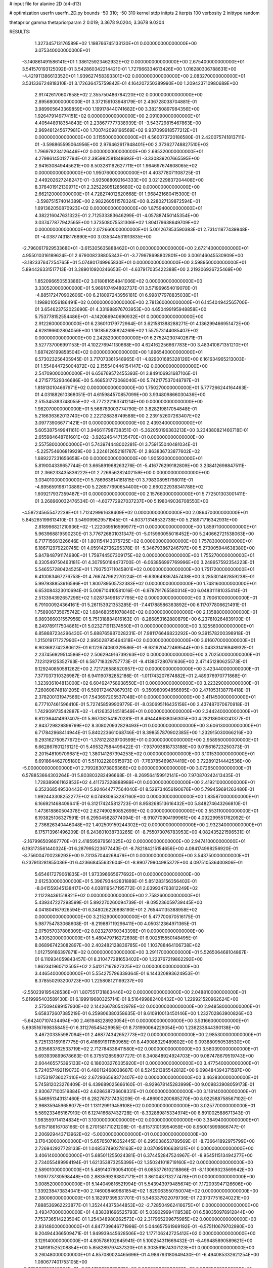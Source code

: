 # input file for alanine 2D (d4-d13)

# optimization
userfn       userfn_2D.py
bounds       -50 310; -50 310
kernel       stdp
initpts      2
iterpts      100
verbosity    2
inittype     random

thetaprior gamma
thetapriorparam 2 0.019; 3.3678 9.0204; 3.3678 9.0204

RESULTS:
  1.327345713176589E+02  1.198766745133130E+01  0.000000000000000E+00       3.075340000000000E+01
 -3.140861491586141E+01  1.386125923462932E+02  0.000000000000000E+00       2.675400000000000E+01       3.541570193125092E-01  3.542860342214421E-01       1.727966334613426E+00  1.016280306788631E+00
 -4.421911386613352E+01  1.939627458393301E+02  0.000000000000000E+00       2.083270000000000E+01       3.531336724818310E-01  3.172636475759842E-01       4.164207250389990E+00  1.209423710980689E+00
  2.917426170607658E+02  2.355750486784220E+02  0.000000000000000E+00       2.895680000000000E+01       3.372159103948179E-01  2.436728038704881E-01       3.989905643369859E+00  1.199178440741682E+00
  3.382150897984356E+00  1.926479149774151E+02  0.000000000000000E+00       2.091090000000000E+01       4.405448918354843E-01  2.238677777338939E-01      -3.543729815467863E+00  2.969481245677981E+00
  1.700742098196569E+02  9.937099918577212E+01  0.000000000000000E+00       3.115500000000000E+01       4.560073720186580E-01  2.420075741813711E-01      -3.598865595064956E+00  2.976462617948401E+00
  2.373627748827510E+02  1.796978234126446E+02  0.000000000000000E+00       2.695320000000000E+01       4.279861450127794E-01  2.395982581848693E-01      -3.330839207665595E+00  2.941630849445621E+00
  8.503281192627711E+01  1.964697674608065E+02  0.000000000000000E+00       1.950760000000000E+01       4.403778071108725E-01  2.449202627248247E-01      -3.935088092164333E+00  3.021229837204408E+00
  8.378401912130971E+01  2.325226051285680E+02  0.000000000000000E+00       2.662120000000000E+01       4.728274012620668E-01  1.968421680415300E-01      -3.598751574014389E+00  2.982260511578324E+00
  8.228027139872594E+01  1.691362050870923E+02  0.000000000000000E+00       1.875940000000000E+01       4.382216047631322E-01  2.712533383646299E-01      -4.057887450145354E+00  3.037477877942565E+00
  1.373508075531306E+02  1.804179638649709E+02  0.000000000000000E+00       2.072660000000000E+01       5.001267853590383E-01  2.731411877439848E-01      -4.038774318176890E+00  3.035344531913835E+00
 -2.796061792953368E+01 -3.615305635888462E+01  0.000000000000000E+00       2.672140000000000E+01       4.955010316189624E-01  2.679008238805343E-01      -3.779978698802801E+00  3.006146045530909E+00
 -3.182337647254765E+01  5.074801749965830E+01  0.000000000000000E+00       3.598950000000000E+01       5.894426331517713E-01  3.289010920246653E-01      -4.637917035422388E+00  2.219206926725469E+00
  1.852096650553386E+02  3.018081654841006E+02  0.000000000000000E+00       3.330520000000000E+01       5.969107494802737E-01  3.571969654019070E-01      -4.885172470902606E+00  6.218097243956181E-01
  6.998177978835038E+01  1.198801056186491E+02  0.000000000000000E+00       2.781360000000000E+01       6.145404942565700E-01  3.654623752023690E-01       4.331988976703953E+00  4.650499195948858E+00
  5.753778152554486E+01 -4.142086940690932E+01  0.000000000000000E+00       2.912260000000000E+01       6.236010179772964E-01  3.621581388288271E-01       4.136299466951472E+00  4.628196602804056E+00
  1.181856236824269E+02  1.557573144085407E+02  0.000000000000000E+00       2.242820000000000E+01       6.275242307402671E-01  3.527737006991153E-01       4.102276941130668E+00  4.624162256667783E+00
  3.483410671351210E+01  1.687426199858504E+02  0.000000000000000E+00       1.896540000000000E+01       6.573023256405945E-01  3.717073361648965E-01      -4.829001685328126E+00  6.161634965213003E-01
  1.554844725004872E+02  2.155540446154147E+02  0.000000000000000E+00       2.547090000000000E+01       6.656769572455393E-01  3.849106931687106E-01       4.271577529346686E+00  5.468531772068040E+00
  5.742177537048797E+01  1.818130104667971E+02  0.000000000000000E+00       1.750270000000000E+01       5.777266244164463E-01  4.031882610368051E-01       4.615984570857099E+00  3.934809866030436E+00
  2.515345393748055E+02 -3.777222163741214E+00  0.000000000000000E+00       1.982070000000000E+01       5.568783003774790E-01  3.828219817054848E-01       5.218636362013740E+00  2.222128838749588E+00
  2.239152607263407E+02  3.097739066771421E+01  0.000000000000000E+00       2.439340000000000E+01       5.605387549941161E-01  3.946611798738351E-01      -5.362050196383213E+00  3.234380821460718E-01
  2.655984648761601E+02 -3.926246447135470E+01  0.000000000000000E+00       2.557580000000000E+01       5.743974448002281E-01  3.759155040481034E-01      -5.225754606819929E+00  3.224612652181787E-01
  2.863836733877602E+02  1.689227231656658E+00  0.000000000000000E+00       1.905930000000000E+01       5.819004339657744E-01  3.665891968263276E-01      -5.416776299182809E+00  3.238412698847511E-01
  2.366233435836222E+01  2.726956282402159E+00  0.000000000000000E+00       3.034010000000000E+01       5.786963614181815E-01  3.798308951798011E-01      -4.895659198710886E+00  5.226977690654400E+00
  2.660222938341788E+02  1.609217937359487E+01  0.000000000000000E+00       2.157660000000000E+01       5.772501303001411E-01  3.268960032476534E-01      -4.607772927037237E+00  5.198049036708550E+00
 -4.587245655472239E+01  1.712429961638409E+02  0.000000000000000E+00       2.086470000000000E+01       5.845265199613410E-01  3.549099629571945E-01      -4.803713148532738E+00  5.218971716342931E+00
  2.818996821210936E+02 -1.222069516599977E+01  0.000000000000000E+00       1.859710000000000E+01       5.963968819590230E-01  3.776726801031347E-01      -5.015960055016452E+00  5.240662721538063E+00
  6.717715661326646E+01  1.801154143075725E+02  0.000000000000000E+00       1.757830000000000E+01       6.186712979220745E-01  4.059142736295378E-01      -5.346793867246797E+00  5.273005944638380E+00
  5.847848791174980E+01  1.759744507309175E+02  0.000000000000000E+00       1.755270000000000E+01       6.330549750463181E-01  4.307950164473700E-01      -6.063856997769996E+00  3.248957592354223E-01
  5.546557280424525E+01  1.793750711045801E+02  0.000000000000000E+00       1.751720000000000E+01       6.410083467276753E-01  4.766747962270224E-01      -6.630649367457438E+00  3.285301462859238E-01
  5.997938853616596E+01  1.800789505732383E+02  0.000000000000000E+00       1.748160000000000E+01       6.653084323010694E-01  5.009710410581016E-01      -6.978791765580314E+00  6.048311181035414E-01
  2.513394392657296E+02  1.028734991817795E+02  0.000000000000000E+00       3.790610000000000E+01       6.791000924364161E-01  5.261153921353285E-01      -7.441788586363892E+00  6.117077806621491E-01
  1.758906735675742E+02  1.684680551078846E+02  0.000000000000000E+00       2.135880000000000E+01       6.989366031557956E-01  5.751318884816163E-01      -8.286853162880879E+00  6.237810264839100E-01
  8.249789117504861E+01  5.023271911374550E+01  0.000000000000000E+00       3.325580000000000E+01       6.858687234296430E-01  5.688765987028231E-01       7.981176646823292E+00  9.391578200398918E-01
  1.215019171727990E+02  2.995028795464318E+02  0.000000000000000E+00       3.616070000000000E+01       6.903682742380612E-01  6.122674060329586E-01      -8.631620472469544E+00  5.043331416948932E-01
  2.237456929514586E+02  2.506294916739263E+02  0.000000000000000E+00       3.702500000000000E+01       7.123129125352763E-01  6.587718329757773E-01      -9.413807280761636E+00  2.471451280625573E-01
  9.129240850581262E+00  2.721726588520957E+02  0.000000000000000E+00       3.423440000000000E+01       7.377037310326987E-01  6.941190782852186E-01      -1.011743207674882E+01  2.489376970771868E-01
  1.323936104813000E+02  6.604924758938550E+01  0.000000000000000E+00       3.223290000000000E+01       7.260606748181205E-01  6.509172467867931E-01      -9.350980994856695E+00  2.471053138778418E-01
  2.378200131947566E+01  7.543697205537048E+01  0.000000000000000E+00       3.411450000000000E+01       6.777107461596410E-01  5.727458599909779E-01      -8.030695116435156E+00  2.437487070670918E-01
  1.742909173542887E+02 -1.412635214518549E+01  0.000000000000000E+00       2.344240000000000E+01       6.812364414997407E-01  5.867082541670281E-01       8.494446638056305E+00  4.282186063241377E-01
  2.943729828899799E+02  8.308020932829493E+01  0.000000000000000E+00       3.606130000000000E+01       6.717842968414944E-01  5.840223661068746E-01       8.398557870902385E+00  1.232915030066216E+00
  9.293162750577672E+01 -1.378122839700599E+01  0.000000000000000E+00       2.958950000000000E+01       6.662867601216121E-01  5.495327584499422E-01      -7.937093818733188E+00  9.015616723250373E-01
  2.201548109709681E+02  1.380141267394253E+02  0.000000000000000E+00       3.101530000000000E+01       6.691864462705180E-01  5.511022280615973E-01      -7.763785469674419E+00  3.722891214442536E+00
 -5.000000000000000E+01  2.799283073806366E+02  0.000000000000000E+00       3.072650000000000E+01       6.578853664303264E-01  5.803803282496668E-01      -8.269564159912141E+00  7.970870242413435E-01
  1.728389061162853E+02  4.411737328888989E+01  0.000000000000000E+00       2.419210000000000E+01       6.352368549530443E-01  5.924644777564040E-01       8.529734656190676E+00  5.799459691263480E-01
  1.992443308252277E+02  6.074930953287160E+00  0.000000000000000E+00       1.835870000000000E+01       6.166921468409641E-01  6.312174245812723E-01       8.958268513616432E+00  5.848274643266810E-01
  1.473618860504378E+02  2.627490280852699E+02  0.000000000000000E+00       3.553110000000000E+01       6.193825106327591E-01  6.295045828774094E-01      -8.910770904199961E+00  4.092299551762092E-01
  2.736826340446048E+02  1.402509159244302E+02  0.000000000000000E+00       2.932340000000000E+01       6.175713961496209E-01  6.243601038733265E-01      -8.755073076783953E+00  4.082435221596531E-01
 -2.167996509697770E+01  2.418595979561025E+02  0.000000000000000E+00       2.947410000000000E+01       6.193173561440324E-01  6.287995223677443E-01      -8.782184215154656E+00  4.084174998256920E-01
 -8.756004700236293E+00  9.731357044268479E+01  0.000000000000000E+00       3.543750000000000E+01       6.237913281855036E-01  6.423668455632604E-01      -8.990779904985372E+00  4.097510536400806E-01
  5.654617279061835E+01  1.973396665677692E+01  0.000000000000000E+00       2.612530000000000E+01       5.396793442831889E-01  5.851283156356402E-01      -8.041559345138417E+00  4.038119547195772E-01
  2.039934763812249E+02  2.112284361518821E+02  0.000000000000000E+00       2.758260000000000E+01       5.439347227298599E-01  5.892270260094739E-01      -8.095236059739445E+00  4.041804167926594E-01
  6.348026226898190E+01  2.765441135388958E+02  0.000000000000000E+00       3.215290000000000E+01       5.477700670516175E-01  5.987754783068608E-01      -8.219887119296411E+00  4.050312364971365E-01
  2.075057037808309E+02  8.023278760343398E+01  0.000000000000000E+00       3.430520000000000E+01       5.480479716272698E-01  6.002515550148495E-01       8.068967423082897E+00  2.402482128836785E+00
  1.103788464106738E+02  1.012759166397871E+02  0.000000000000000E+00       3.291170000000000E+01       5.526506468104867E-01  6.110934059843457E-01       8.310477281653402E+00  1.223767219862292E+00
  1.862341960712505E+02  2.541217167927325E+02  0.000000000000000E+00       3.446540000000000E+01       5.554275796339364E-01  6.144320893624953E-01       8.378550293200723E+00  1.225808121169237E+00
 -2.550239195428536E+01  1.807551731863446E+02  0.000000000000000E+00       2.048810000000000E+01       5.619995403589130E-01  6.199919680325714E-01       8.516499882406432E+00  1.229921520962624E+00
  2.575094689157930E+02  2.144266780542978E+02  0.000000000000000E+00       2.948580000000000E+01       5.658372607385219E-01  6.259806380358635E-01       8.610910013450146E+00  1.232702863900826E+00
 -5.642407107434494E+00  2.461948228920054E+01  0.000000000000000E+00       3.531660000000000E+01       5.693516769835845E-01  6.311276545429955E-01       8.731990064229054E+00  1.236233644390138E+00
  3.467203355987094E+01  2.468774342652773E+02  0.000000000000000E+00       2.985300000000000E+01       5.725133169167775E-01  6.416691911150965E-01       8.449086329489802E+00  9.093880950538530E+00
  2.635683762533719E+02  2.712784336411580E+02  0.000000000000000E+00       3.580390000000000E+01       5.693939899678663E-01  6.375512859807727E-01       8.340848924924703E+00  9.087478679519743E+00
  2.604465575395133E+02  6.186003276035920E+01  0.000000000000000E+00       3.477540000000000E+01       5.724057492119073E-01  6.480112468038687E-01       8.524521385542812E+00  9.098484394371587E+00
  1.075319736027410E+02  2.672936568372407E+02  0.000000000000000E+00       3.462830000000000E+01       5.745812023276409E-01  6.439689025666160E-01      -8.929678145283999E+00  9.009833908059173E-01
  2.930677100519884E+02  4.628638726608331E+01  0.000000000000000E+00       3.118140000000000E+01       5.546951343131460E-01  6.282767317435209E-01      -8.486900200685270E+00  8.922588758567102E-01
  2.968359459658077E+01  1.131129919459108E+02  0.000000000000000E+00       3.025770000000000E+01       5.589233465167910E-01  6.127416687432728E-01      -8.332889815334974E+00  8.891002588671343E-01
  1.983559714134834E+01  3.100000000000000E+02  0.000000000000000E+00       3.384940000000000E+01       5.615718616708166E-01  6.270158171021208E-01      -8.615731013954059E+00  8.950015999866747E-01
  2.206929443713962E+02 -5.000000000000000E+01  0.000000000000000E+00       3.170430000000000E+01       5.657650716352445E-01  6.295038653789569E-01      -8.736641892975799E+00  2.726942927728133E-01
  1.048537490278163E+02  3.037095106638131E+01  0.000000000000000E+00       3.406140000000000E+01       5.685011255024381E-01  6.374452847524967E-01      -8.954511513494277E+00  2.734055489994194E-01
  1.621353873255399E+02  1.350241018719160E+02  0.000000000000000E+00       2.589010000000000E+01       5.489140760054100E-01  6.085377610218866E-01      -8.113069323569942E+00  1.909773730598448E+00
  2.883599263807171E+01  3.861043713277478E+01  0.000000000000000E+00       3.008520000000000E+01       5.144049816521994E-01  5.543943979485674E-01       7.172093947126606E+00  1.339238473834041E+00
  2.746008469681854E+02  1.829063550150074E+02  0.000000000000000E+00       2.380060000000000E+01       5.182917395331701E-01  5.546337922079736E-01       7.237377516240221E+00  7.888536962223877E-01
  1.352444375344853E+02 -2.728504962416675E+01  0.000000000000000E+00       3.493470000000000E+01       4.838381696525793E-01  5.039029994119538E-01       6.580350978912844E+00  7.753736514223504E-01
  1.254348980262573E+02  2.317965209675985E+02  0.000000000000000E+00       2.931480000000000E+01       4.847739646771998E-01  5.044657561969192E-01      -6.575110679702990E+00  9.204944366509471E-01
  1.949939445628506E+02  1.177106242725412E+02  0.000000000000000E+00       3.129140000000000E+01       4.805786102645941E-01  5.100254311669432E-01      -6.499485890589621E+00  2.149181525208854E+00
  5.858289797437320E+01  8.303561674307123E+01  0.000000000000000E+00       3.260480000000000E+01       4.857080024465696E-01  4.986793180649430E-01      -6.494085332621254E+00  1.080677401753105E+00
 -2.795367658746664E+01 -3.334738828232876E+00  0.000000000000000E+00       2.833650000000000E+01       4.867570069228713E-01  4.951907118130459E-01      -6.463540787306107E+00  1.079651418830170E+00
  2.059816591792134E+02 -2.628231375842103E+01  0.000000000000000E+00       2.428010000000000E+01       4.891011441014292E-01  4.954334457920394E-01      -6.441915388536801E+00  1.770278597410854E+00
  8.932646749404675E+01 -5.000000000000000E+01  0.000000000000000E+00       3.128990000000000E+01       4.908115813242657E-01  4.749176795610405E-01       6.296799200204341E+00  4.512666360003474E-01
  3.045777058464266E+02  1.154306677007710E+02  0.000000000000000E+00       3.229240000000000E+01       4.915499506054523E-01  4.766221522979759E-01      -6.255879847635963E+00  1.042151276849555E+00
  2.982081841748738E+02  3.100000000000000E+02  0.000000000000000E+00       2.560270000000000E+01       4.924646933387122E-01  4.779238633993902E-01      -6.313017966740903E+00  4.121227669373276E-01
  1.360369695640531E+02  1.149800360588163E+02  0.000000000000000E+00       3.025050000000000E+01       4.959280459902406E-01  4.782118775910803E-01      -6.336428766134969E+00  4.629390230600977E-01
  2.091585625865419E+02  2.773418577557086E+02  0.000000000000000E+00       3.713780000000000E+01       4.962246449822001E-01  4.817326384210409E-01      -6.256420549469582E+00  1.817637727547298E+00
 -1.705294323741956E+01  2.924703766962258E+02  0.000000000000000E+00       3.215640000000000E+01       4.941488164924954E-01  4.691034050097614E-01       6.157463103722880E+00  7.535171635296275E-01
  9.236733004253994E+00  2.282743564427869E+02  0.000000000000000E+00       2.710940000000000E+01       4.955677474084079E-01  4.701568948570529E-01       6.170307711034997E+00  7.538094163139123E-01
  1.971191046496541E+02  5.431354069220905E+01  0.000000000000000E+00       2.787040000000000E+01       4.978888917145320E-01  4.714812372572478E-01       6.197057601649066E+00  7.544172230531920E-01
  2.234934095238947E+00  1.313649742073200E+02  0.000000000000000E+00       2.818190000000000E+01       4.989670259986019E-01  4.730230251757233E-01       6.216240182825472E+00  7.548516347576701E-01
  1.795702036105665E+00 -2.265436518961955E+01  0.000000000000000E+00       3.336250000000000E+01       4.660900977638680E-01  4.873696220501349E-01       6.146359783810497E+00  7.532754785664448E-01
  2.057180131832918E+02  1.651779943173806E+02  0.000000000000000E+00       2.488440000000000E+01       4.681426790459886E-01  4.887214293950422E-01      -6.128885305298941E+00  1.295485919173527E+00
  2.416136972397211E+02  2.855298470550766E+02  0.000000000000000E+00       3.680280000000000E+01       4.705605067982582E-01  4.860272454724247E-01       6.202868877556861E+00  2.275551991916856E-01
  5.035969748661439E+01 -1.401209542372409E+01  0.000000000000000E+00       2.604560000000000E+01       4.716021898185769E-01  4.824389426640546E-01       6.185607761687332E+00  2.678364278423796E-01
  1.538546014470618E+02  3.030312129084474E+02  0.000000000000000E+00       3.565000000000000E+01       4.759634660959884E-01  4.771455084169721E-01       6.174811531690516E+00  2.677882443707726E-01
  1.020832809380586E+02  1.300112639745398E+02  0.000000000000000E+00       2.718190000000000E+01       4.775191424406391E-01  4.791820908165746E-01      -6.162927394960170E+00  8.325744552360849E-01
 -4.099406617203290E+01  2.576686892408111E+01  0.000000000000000E+00       3.077620000000000E+01       4.680717957020986E-01  4.629233707898408E-01       5.869335608864957E+00  1.252082660524092E+00
 -3.865326541548572E+01  8.892728703623594E+01  0.000000000000000E+00       3.621950000000000E+01       4.669628089331136E-01  4.632529652085313E-01       5.842513964967639E+00  1.471799446257325E+00
  1.002861458741849E+02  7.023547871813642E+01  0.000000000000000E+00       3.467820000000000E+01       4.716041339536178E-01  4.613988515005207E-01      -5.950300757542519E+00  5.868677599424975E-01
  2.499619541425624E+02  1.567894789580085E+02  0.000000000000000E+00       2.852080000000000E+01       4.711837775522935E-01  4.630613103908869E-01       5.988693473368384E+00  1.580346211417891E-01
  1.689134314569236E+02  6.990302673219695E+01  0.000000000000000E+00       2.959010000000000E+01       4.688727143388430E-01  4.661868191043857E-01      -5.592289493038659E+00  4.864990205868604E+00
 -2.266086718338424E+01  2.151712098138056E+02  0.000000000000000E+00       2.414300000000000E+01       4.706108437987493E-01  4.654731406471376E-01      -5.839027840492178E+00  2.037960786139901E+00
  3.829830614445508E+01  2.862759434908936E+02  0.000000000000000E+00       3.346030000000000E+01       4.670611925784213E-01  4.648608990562132E-01      -5.779063391720476E+00  2.034074505932091E+00
  1.889712781699660E+02  1.010924102557012E+01  0.000000000000000E+00       1.834450000000000E+01       4.671896059159028E-01  4.649204534935317E-01      -5.623196046204912E+00  3.793634864535573E+00
  2.319992008778063E+02  6.859130238650475E+01  0.000000000000000E+00       3.557350000000000E+01       4.687276049022597E-01  4.662804451546035E-01      -5.654389898867275E+00  3.796285628789881E+00